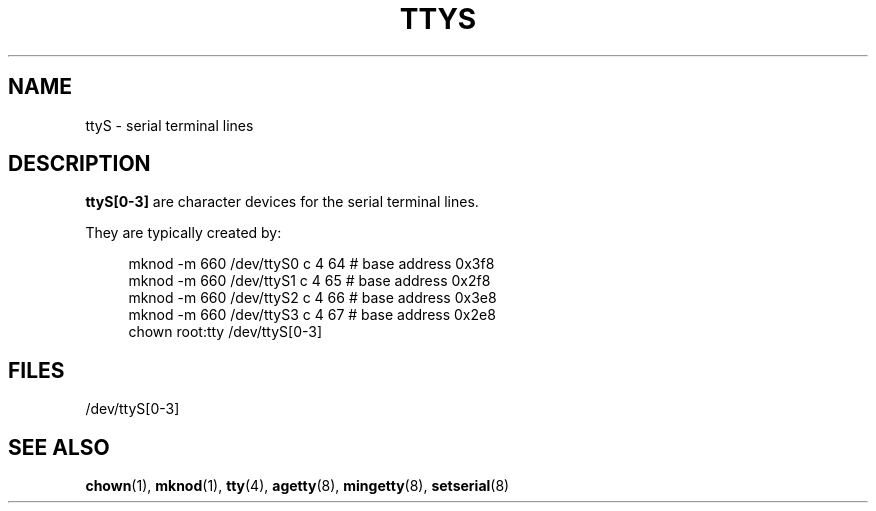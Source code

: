.\" Copyright (c) 1993 Michael Haardt (michael@moria.de),
.\"     Fri Apr  2 11:32:09 MET DST 1993
.\"
.\" %%%LICENSE_START(GPLv2+_DOC_FULL)
.\" This is free documentation; you can redistribute it and/or
.\" modify it under the terms of the GNU General Public License as
.\" published by the Free Software Foundation; either version 2 of
.\" the License, or (at your option) any later version.
.\"
.\" The GNU General Public License's references to "object code"
.\" and "executables" are to be interpreted as the output of any
.\" document formatting or typesetting system, including
.\" intermediate and printed output.
.\"
.\" This manual is distributed in the hope that it will be useful,
.\" but WITHOUT ANY WARRANTY; without even the implied warranty of
.\" MERCHANTABILITY or FITNESS FOR A PARTICULAR PURPOSE.  See the
.\" GNU General Public License for more details.
.\"
.\" You should have received a copy of the GNU General Public
.\" License along with this manual; if not, see
.\" <http://www.gnu.org/licenses/>.
.\" %%%LICENSE_END
.\"
.\" Modified Sat Jul 24 17:03:24 1993 by Rik Faith (faith@cs.unc.edu)
.TH TTYS 4 1992-12-19 "Linux" "Linux Programmer's Manual"
.SH NAME
ttyS \- serial terminal lines
.SH DESCRIPTION
.B ttyS[0\-3]
are character devices for the serial terminal lines.
.LP
They are typically created by:
.PP
.in +4n
.EX
mknod \-m 660 /dev/ttyS0 c 4 64 # base address 0x3f8
mknod \-m 660 /dev/ttyS1 c 4 65 # base address 0x2f8
mknod \-m 660 /dev/ttyS2 c 4 66 # base address 0x3e8
mknod \-m 660 /dev/ttyS3 c 4 67 # base address 0x2e8
chown root:tty /dev/ttyS[0\-3]
.EE
.in
.SH FILES
/dev/ttyS[0\-3]
.SH SEE ALSO
.BR chown (1),
.BR mknod (1),
.BR tty (4),
.BR agetty (8),
.BR mingetty (8),
.BR setserial (8)
